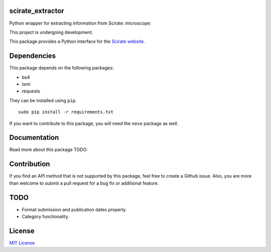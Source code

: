 scirate_extractor
------------

Python wrapper for extracting information from Scirate :microscope:

This project is undergoing development.

|Build Status| |Coverage Status|

.. image:: https://i.imgur.com/QONau8z.png?1
   :width: 100
   :height: 100

This package provides a Python interface for the `Scirate website <https://scirate.com>`__.

Dependencies
------------

This package depends on the following packages:

- bs4
- lxml
- requests

They can be installed using ``pip``.

::

    sudo pip install -r requirements.txt

If you want to contribute to this package, you will need the ``nose`` package as well.


Documentation
-------------

Read more about this package
TODO: 

Contribution
------------

If you find an API method that is not supported by this package, feel
free to create a Github issue. Also, you are more than welcome to submit
a pull request for a bug fix or additional feature.

TODO
-------
- Format submission and publication dates properly.
- Category functionality.


License
-------

`MIT License <http://opensource.org/licenses/mit-license.php>`__

.. |Build Status| image:: http://img.shields.io/travis/vprusso/scirate_extractor.svg
   :target: https://travis-ci.org/vprusso/scirate_extractor
.. |Coverage Status| image:: http://img.shields.io/coveralls/vprusso/scirate_extractor.svg
   :target: https://coveralls.io/r/vprusso/scirate_extractor
